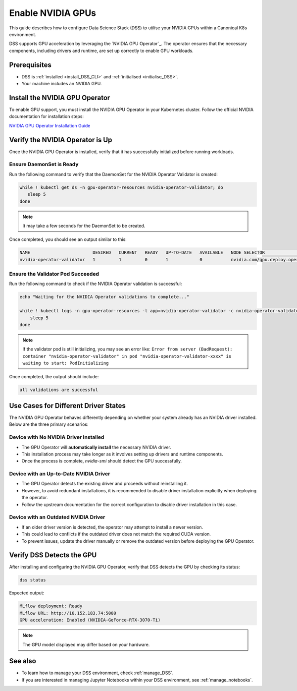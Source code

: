 .. _nvidia_gpu:

Enable NVIDIA GPUs
==================

This guide describes how to configure Data Science Stack (DSS) to utilise your NVIDIA GPUs within a Canonical K8s environment.

DSS supports GPU acceleration by leveraging the `NVIDIA GPU Operator`_. The operator ensures that the necessary components, including drivers and runtime, are set up correctly to enable GPU workloads.

Prerequisites
-------------

* DSS is :ref:`installed <install_DSS_CLI>` and :ref:`initialised <initialise_DSS>`.
* Your machine includes an NVIDIA GPU.

Install the NVIDIA GPU Operator
-------------------------------

To enable GPU support, you must install the NVIDIA GPU Operator in your Kubernetes cluster. Follow the official NVIDIA documentation for installation steps:

`NVIDIA GPU Operator Installation Guide <https://docs.nvidia.com/datacenter/cloud-native/gpu-operator/latest/getting-started.html>`_

Verify the NVIDIA Operator is Up
--------------------------------

Once the NVIDIA GPU Operator is installed, verify that it has successfully initialized before running workloads.

Ensure DaemonSet is Ready
~~~~~~~~~~~~~~~~~~~~~~~~~

Run the following command to verify that the DaemonSet for the NVIDIA Operator Validator is created:

.. code-block:: bash

   while ! kubectl get ds -n gpu-operator-resources nvidia-operator-validator; do
      sleep 5
   done

.. note::
   It may take a few seconds for the DaemonSet to be created.

Once completed, you should see an output similar to this:

.. code-block:: text

   NAME                        DESIRED   CURRENT   READY   UP-TO-DATE   AVAILABLE   NODE SELECTOR                                   AGE
   nvidia-operator-validator   1         1         0       1            0           nvidia.com/gpu.deploy.operator-validator=true   17s

Ensure the Validator Pod Succeeded
~~~~~~~~~~~~~~~~~~~~~~~~~~~~~~~~~~

Run the following command to check if the NVIDIA Operator validation is successful:

.. code-block:: bash

   echo "Waiting for the NVIDIA Operator validations to complete..."

   while ! kubectl logs -n gpu-operator-resources -l app=nvidia-operator-validator -c nvidia-operator-validator | grep "all validations are successful"; do
       sleep 5
   done

.. note::
   If the validator pod is still initializing, you may see an error like:
   ``Error from server (BadRequest): container "nvidia-operator-validator" in pod "nvidia-operator-validator-xxxx" is waiting to start: PodInitializing``

Once completed, the output should include:

.. code-block:: text

   all validations are successful

Use Cases for Different Driver States
-------------------------------------

The NVIDIA GPU Operator behaves differently depending on whether your system already has an NVIDIA driver installed. Below are the three primary scenarios:

Device with No NVIDIA Driver Installed
~~~~~~~~~~~~~~~~~~~~~~~~~~~~~~~~~~~~~~

- The GPU Operator will **automatically install** the necessary NVIDIA driver.
- This installation process may take longer as it involves setting up drivers and runtime components.
- Once the process is complete, `nvidia-smi` should detect the GPU successfully.

Device with an Up-to-Date NVIDIA Driver
~~~~~~~~~~~~~~~~~~~~~~~~~~~~~~~~~~~~~~~

- The GPU Operator detects the existing driver and proceeds without reinstalling it.
- However, to avoid redundant installations, it is recommended to disable driver installation explicitly when deploying the operator.
- Follow the upstream documentation for the correct configuration to disable driver installation in this case.

Device with an Outdated NVIDIA Driver
~~~~~~~~~~~~~~~~~~~~~~~~~~~~~~~~~~~~~

- If an older driver version is detected, the operator may attempt to install a newer version.
- This could lead to conflicts if the outdated driver does not match the required CUDA version.
- To prevent issues, update the driver manually or remove the outdated version before deploying the GPU Operator.

Verify DSS Detects the GPU
--------------------------

After installing and configuring the NVIDIA GPU Operator, verify that DSS detects the GPU by checking its status:

.. code-block:: bash

   dss status

Expected output:

.. code-block:: text

   MLflow deployment: Ready
   MLflow URL: http://10.152.183.74:5000
   GPU acceleration: Enabled (NVIDIA-GeForce-RTX-3070-Ti)

.. note::
  The GPU model displayed may differ based on your hardware.

See also
--------

* To learn how to manage your DSS environment, check :ref:`manage_DSS`. 
* If you are interested in managing Jupyter Notebooks within your DSS environment, see :ref:`manage_notebooks`.

